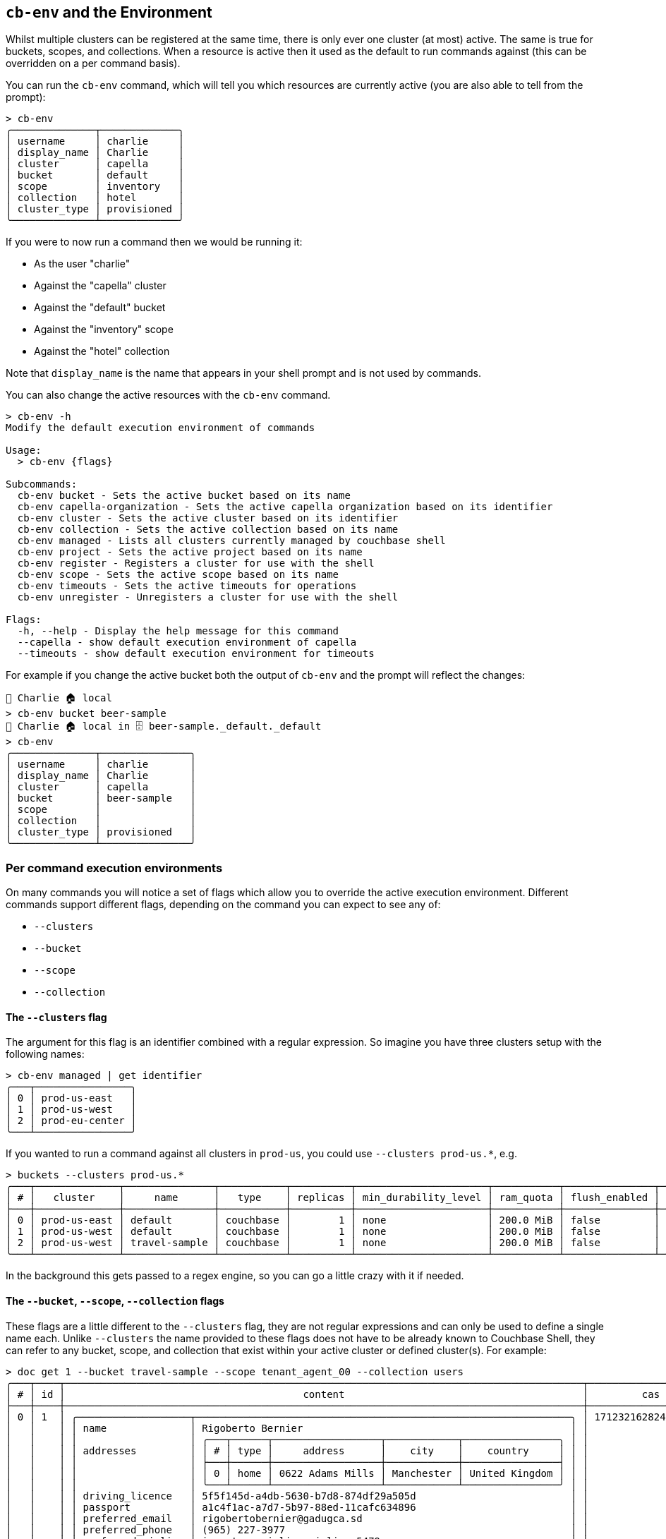 [#_cb_env_and_the_environment]
== `cb-env` and the Environment

Whilst multiple clusters can be registered at the same time, there is only ever one cluster (at most) active.
The same is true for buckets, scopes, and collections.
When a resource is active then it used as the default to run commands against (this can be overridden on a per command basis).

You can run the `cb-env` command, which will tell you which resources are currently active (you are also able to tell from the prompt):

```
> cb-env
╭──────────────┬─────────────╮
│ username     │ charlie     │
│ display_name │ Charlie     │
│ cluster      │ capella     │
│ bucket       │ default     │
│ scope        │ inventory   │
│ collection   │ hotel       │
│ cluster_type │ provisioned │
╰──────────────┴─────────────╯
```

If you were to now run a command then we would be running it:

* As the user "charlie"
* Against the "capella" cluster
* Against the "default" bucket
* Against the "inventory" scope
* Against the "hotel" collection

Note that `display_name` is the name that appears in your shell prompt and is not used by commands.

You can also change the active resources with the `cb-env` command.

```
> cb-env -h
Modify the default execution environment of commands

Usage:
  > cb-env {flags}

Subcommands:
  cb-env bucket - Sets the active bucket based on its name
  cb-env capella-organization - Sets the active capella organization based on its identifier
  cb-env cluster - Sets the active cluster based on its identifier
  cb-env collection - Sets the active collection based on its name
  cb-env managed - Lists all clusters currently managed by couchbase shell
  cb-env project - Sets the active project based on its name
  cb-env register - Registers a cluster for use with the shell
  cb-env scope - Sets the active scope based on its name
  cb-env timeouts - Sets the active timeouts for operations
  cb-env unregister - Unregisters a cluster for use with the shell

Flags:
  -h, --help - Display the help message for this command
  --capella - show default execution environment of capella
  --timeouts - show default execution environment for timeouts
```

For example if you change the active bucket both the output of `cb-env` and the prompt will reflect the changes:

```
👤 Charlie 🏠 local
> cb-env bucket beer-sample
👤 Charlie 🏠 local in 🗄 beer-sample._default._default
> cb-env
╭──────────────┬───────────────╮
│ username     │ charlie       │
│ display_name │ Charlie       │
│ cluster      │ capella       │
│ bucket       │ beer-sample   │
│ scope        │               │
│ collection   │               │
│ cluster_type │ provisioned   │
╰──────────────┴───────────────╯
```

=== Per command execution environments

On many commands you will notice a set of flags which allow you to override the active execution environment.
Different commands support different flags, depending on the command you can expect to see any of:

* `--clusters`
* `--bucket`
* `--scope`
* `--collection`

==== The `--clusters` flag

The argument for this flag is an identifier combined with a regular expression.
So imagine you have three clusters setup with the following names:

```
> cb-env managed | get identifier
╭───┬────────────────╮
│ 0 │ prod-us-east   │
│ 1 │ prod-us-west   │
│ 2 │ prod-eu-center │
╰───┴────────────────╯
```

If you wanted to run a command against all clusters in `prod-us`, you could use `--clusters prod-us.*`, e.g.

[options="nowrap"]
```
> buckets --clusters prod-us.*
╭───┬──────────────┬───────────────┬───────────┬──────────┬──────────────────────┬───────────┬───────────────┬────────┬───────╮
│ # │   cluster    │     name      │   type    │ replicas │ min_durability_level │ ram_quota │ flush_enabled │ status │ cloud │
├───┼──────────────┼───────────────┼───────────┼──────────┼──────────────────────┼───────────┼───────────────┼────────┼───────┤
│ 0 │ prod-us-east │ default       │ couchbase │        1 │ none                 │ 200.0 MiB │ false         │        │ false │
│ 1 │ prod-us-west │ default       │ couchbase │        1 │ none                 │ 200.0 MiB │ false         │        │ false │
│ 2 │ prod-us-west │ travel-sample │ couchbase │        1 │ none                 │ 200.0 MiB │ false         │        │ false │
╰───┴──────────────┴───────────────┴───────────┴──────────┴──────────────────────┴───────────┴───────────────┴────────┴───────╯
```

In the background this gets passed to a regex engine, so you can go a little crazy with it if needed.

==== The `--bucket`, `--scope`, `--collection` flags

These flags are a little different to the `--clusters` flag, they are not regular expressions and can only be used to define a single name each.
Unlike `--clusters` the name provided to these flags does not have to be already known to Couchbase Shell, they can refer to any bucket, scope, and collection that exist within your active cluster or defined cluster(s).
For example:

[options="nowrap"]
```
> doc get 1 --bucket travel-sample --scope tenant_agent_00 --collection users
╭───┬────┬───────────────────────────────────────────────────────────────────────────────────────┬─────────────────────┬───────┬──────────────╮
│ # │ id │                                        content                                        │         cas         │ error │   cluster    │
├───┼────┼───────────────────────────────────────────────────────────────────────────────────────┼─────────────────────┼───────┼──────────────┤
│ 0 │ 1  │ ╭───────────────────┬───────────────────────────────────────────────────────────────╮ │ 1712321628245917696 │       │ prod-us-west │
│   │    │ │ name              │ Rigoberto Bernier                                             │ │                     │       │              │
│   │    │ │                   │ ╭───┬──────┬──────────────────┬────────────┬────────────────╮ │ │                     │       │              │
│   │    │ │ addresses         │ │ # │ type │     address      │    city    │    country     │ │ │                     │       │              │
│   │    │ │                   │ ├───┼──────┼──────────────────┼────────────┼────────────────┤ │ │                     │       │              │
│   │    │ │                   │ │ 0 │ home │ 0622 Adams Mills │ Manchester │ United Kingdom │ │ │                     │       │              │
│   │    │ │                   │ ╰───┴──────┴──────────────────┴────────────┴────────────────╯ │ │                     │       │              │
│   │    │ │ driving_licence   │ 5f5f145d-a4db-5630-b7d8-874df29a505d                          │ │                     │       │              │
│   │    │ │ passport          │ a1c4f1ac-a7d7-5b97-88ed-11cafc634896                          │ │                     │       │              │
│   │    │ │ preferred_email   │ rigobertobernier@gadugca.sd                                   │ │                     │       │              │
│   │    │ │ preferred_phone   │ (965) 227-3977                                                │ │                     │       │              │
│   │    │ │ preferred_airline │ inventory.airline.airline_5479                                │ │                     │       │              │
│   │    │ │ preferred_airport │ inventory.airport.airport_478                                 │ │                     │       │              │
│   │    │ │                   │ ╭───┬──────────────────┬─────────────────┬────────────╮       │ │                     │       │              │
│   │    │ │ credit_cards      │ │ # │       type       │     number      │ expiration │       │ │                     │       │              │
│   │    │ │                   │ ├───┼──────────────────┼─────────────────┼────────────┤       │ │                     │       │              │
│   │    │ │                   │ │ 0 │ American Express │ 346533746753899 │ 2021-04    │       │ │                     │       │              │
│   │    │ │                   │ ╰───┴──────────────────┴─────────────────┴────────────╯       │ │                     │       │              │
│   │    │ │ created           │ 2020-04-12                                                    │ │                     │       │              │
│   │    │ │ updated           │ 2021-02-19                                                    │ │                     │       │              │
│   │    │ ╰───────────────────┴───────────────────────────────────────────────────────────────╯ │                     │       │              │
╰───┴────┴───────────────────────────────────────────────────────────────────────────────────────┴─────────────────────┴───────┴──────────────╯
```


